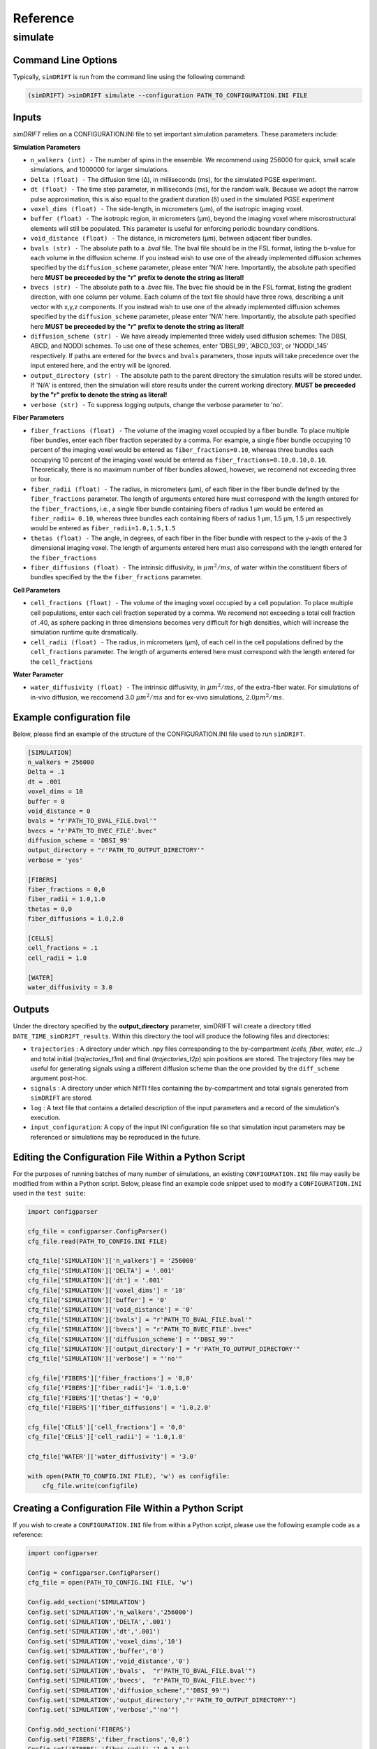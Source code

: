 Reference
=========

simulate
~~~~~~~~~~~

Command Line Options
--------------------
Typically, ``simDRIFT`` is run from the command line using the following command:

.. code-block :: bash

  (simDRIFT) >simDRIFT simulate --configuration PATH_TO_CONFIGURATION.INI FILE

Inputs
--------------------
`simDRIFT` relies on a CONFIGURATION.INI file to set important simulation parameters. These parameters include:

**Simulation Parameters**

- ``n_walkers (int) -`` The number of spins in the ensemble. We recommend using 256000 for quick, small scale simulations, and 1000000 for larger simulations. 
- ``Delta (float) -`` The diffusion time (Δ), in milliseconds (ms), for the simulated PGSE experiment. 
- ``dt (float) -`` The time step parameter, in milliseconds (ms), for the random walk. Because we adopt the narrow pulse approximation, this is also equal to the gradient duration (δ) used in the simulated PGSE experiment
- ``voxel_dims (float) -`` The side-length, in micrometers (μm), of the isotropic imaging voxel. 
- ``buffer (float) -`` The isotropic region, in micrometers (μm), beyond the imaging voxel where miscrostructural elements will still be populated. This parameter is useful for enforcing periodic boundary conditions.
- ``void_distance (float) -`` The distance, in micrometers (μm), between adjacent fiber bundles. 
- ``bvals (str) -`` The absolute path to a `.bval` file. The bval file should be in the FSL format, listing the b-value for each volume in the diffusion scheme. If you instead wish to use one of the already implemented diffusion schemes specified by the ``diffusion_scheme`` parameter, please enter 'N/A' here. Importantly, the absolute path specified here **MUST be preceeded by the "r" prefix to denote the string as literal!**
- ``bvecs (str) -`` The absolute path to a `.bvec` file. The bvec file should be in the FSL format, listing the gradient direction, with one column per volume. Each column of the text file should have three rows, describing a unit vector with x,y,z components. If you instead wish to use one of the already implemented diffusion schemes specified by the ``diffusion_scheme`` parameter, please enter 'N/A' here. Importantly, the absolute path specified here  **MUST be preceeded by the "r" prefix to denote the string as literal!**
- ``diffusion_scheme (str) -`` We have already implemented three widely used diffusion schemes: The DBSI, ABCD, and NODDI schemes. To use one of these schemes, enter 'DBSI_99', 'ABCD_103', or 'NODDI_145' respectively. If paths are entered for the ``bvecs`` and ``bvals`` parameters, those inputs will take precedence over the input entered here, and the entry will be ignored.
- ``output_directory (str) -`` The absolute path to the parent directory the simulation results will be stored under. If 'N/A' is entered, then the simulation will store results under the current working directory.  **MUST be preceeded by the "r" prefix to denote the string as literal!**
- ``verbose (str) -`` To suppress logging outputs, change the verbose parameter to 'no'. 

**Fiber Parameters**

- ``fiber_fractions (float) -`` The volume of the imaging voxel occupied by a fiber bundle. To place multiple fiber bundles, enter each fiber fraction seperated by a comma. For example, a single fiber bundle occupying 10 percent of the imaging voxel would be entered as ``fiber_fractions=0.10``, whereas three bundles each occupying 10 percent of the imaging voxel would be entered as ``fiber_fractions=0.10,0.10,0.10``. Theoretically, there is no maximum number of fiber bundles allowed, however, we recomend not exceeding three or four.
- ``fiber_radii (float) -`` The radius, in micrometers (μm), of each fiber in the fiber bundle defined by the ``fiber_fractions`` parameter. The length of arguments entered here must correspond with the length entered for the ``fiber_fractions``, i.e., a single fiber bundle containing fibers of radius 1 μm would be entered as ``fiber_radii= 0.10``, whereas three bundles each containing fibers of radius 1 μm, 1.5 μm, 1.5 μm respectively would be entered as ``fiber_radii=1.0,1.5,1.5`` 
- ``thetas (float) -`` The angle, in degrees, of each fiber in the fiber bundle with respect to the y-axis of the 3 dimensional imaging voxel. The length of arguments entered here must also correspond with the length entered for the ``fiber_fractions``
- ``fiber_diffusions (float) -`` The intrinsic diffusivity, in  :math:`μm^{2}/ms`, of water within the constituent fibers of bundles specified by the the ``fiber_fractions`` parameter. 

**Cell Parameters**

- ``cell_fractions (float) -`` The volume of the imaging voxel occupied by a cell population. To place multiple cell populations, enter each cell fraction seperated by a comma. We recomend not exceeding a total cell fraction of .40, as sphere packing in three dimensions becomes very difficult for high densities, which will increase the simulation runtime quite dramatically.
- ``cell_radii (float) -`` The radius, in micrometers (μm), of each cell in the cell populations defined by the ``cell_fractions`` parameter. The length of arguments entered here must correspond with the length entered for the ``cell_fractions``

**Water Parameter**

- ``water_diffusivity (float) -`` The intrinsic diffusivity, in  :math:`μm^{2}/ms`, of the extra-fiber water. For simulations of in-vivo diffusion, we reccomend 3.0 :math:`μm^{2}/ms` and for ex-vivo simulations, :math:`2.0 μm^{2}/ms`.

Example configuration file
--------------------
Below, please find an example of the structure of the CONFIGURATION.INI file used to run ``simDRIFT``.

.. code-block:: bash
    
    [SIMULATION]
    n_walkers = 256000
    Delta = .1
    dt = .001
    voxel_dims = 10
    buffer = 0
    void_distance = 0
    bvals = "r'PATH_TO_BVAL_FILE.bval'"
    bvecs = "r'PATH_TO_BVEC_FILE'.bvec"
    diffusion_scheme = 'DBSI_99'
    output_directory = "r'PATH_TO_OUTPUT_DIRECTORY'"
    verbose = 'yes'

    [FIBERS]
    fiber_fractions = 0,0
    fiber_radii = 1.0,1.0
    thetas = 0,0
    fiber_diffusions = 1.0,2.0
    
    [CELLS]
    cell_fractions = .1
    cell_radii = 1.0
    
    [WATER]
    water_diffusivity = 3.0


Outputs
--------------------
Under the directory specified by the **output_directory** parameter, simDRIFT will create a directory titled ``DATE_TIME_simDRIFT_results``. Within this directory the tool will produce the following files and directories:

* ``trajectories`` : A directory under which .npy files corresponding to the by-compartment *(cells, fiber, water, etc...)* and total initial (*trajectories_t1m*) and final (*trajectories_t2p*)
  spin positions are stored. The trajectory files may be useful for generating signals using a different diffusion scheme than the one provided 
  by the ``diff_scheme`` argument post-hoc. 

* ``signals`` : A directory under which NIfTI files containing the by-compartment and total signals generated from ``simDRIFT`` are stored. 

* ``log`` : A text file that contains a detailed description of the input parameters and a record of the simulation's execution.

* ``input_configuration``: A copy of the input INI configuration file so that simulation input parameters may be referenced or simulations may be reproduced in the future. 


Editing the Configuration File Within a Python Script
--------------------
For the purposes of running batches of many number of simulations, an existing ``CONFIGURATION.INI`` file may easily be modified from within a Python script. Below, please 
find an example code snippet used to modify a ``CONFIGURATION.INI`` used in the ``test suite``:

.. code-block:: Python

    import configparser

    cfg_file = configparser.ConfigParser()
    cfg_file.read(PATH_TO_CONFIG.INI FILE)

    cfg_file['SIMULATION']['n_walkers'] = '256000'
    cfg_file['SIMULATION']['DELTA'] = '.001'
    cfg_file['SIMULATION']['dt'] = '.001'
    cfg_file['SIMULATION']['voxel_dims'] = '10'
    cfg_file['SIMULATION']['buffer'] = '0'
    cfg_file['SIMULATION']['void_distance'] = '0'
    cfg_file['SIMULATION']['bvals'] = "r'PATH_TO_BVAL_FILE.bval'"
    cfg_file['SIMULATION']['bvecs'] = "r'PATH_TO_BVEC_FILE'.bvec"
    cfg_file['SIMULATION']['diffusion_scheme'] = "'DBSI_99'"
    cfg_file['SIMULATION']['output_directory'] = "r'PATH_TO_OUTPUT_DIRECTORY'"
    cfg_file['SIMULATION']['verbose'] = "'no'"

    cfg_file['FIBERS']['fiber_fractions'] = '0,0'
    cfg_file['FIBERS']['fiber_radii']= '1.0,1.0'
    cfg_file['FIBERS']['thetas'] = '0,0'
    cfg_file['FIBERS']['fiber_diffusions'] = '1.0,2.0'
        
    cfg_file['CELLS']['cell_fractions'] = '0,0'
    cfg_file['CELLS']['cell_radii'] = '1.0,1.0'

    cfg_file['WATER']['water_diffusivity'] = '3.0'

    with open(PATH_TO_CONFIG.INI FILE), 'w') as configfile:
        cfg_file.write(configfile)

Creating a Configuration File Within a Python Script
--------------------
If you wish to create a ``CONFIGURATION.INI`` file from within a Python script, please use the following example code as a reference:

.. code-block:: Python

    import configparser

    Config = configparser.ConfigParser()
    cfg_file = open(PATH_TO_CONFIG.INI FILE, 'w')

    Config.add_section('SIMULATION')
    Config.set('SIMULATION','n_walkers','256000')
    Config.set('SIMULATION','DELTA','.001')
    Config.set('SIMULATION','dt','.001')
    Config.set('SIMULATION','voxel_dims','10')
    Config.set('SIMULATION','buffer','0')
    Config.set('SIMULATION','void_distance','0')
    Config.set('SIMULATION','bvals',  "r'PATH_TO_BVAL_FILE.bval'")
    Config.set('SIMULATION','bvecs',  "r'PATH_TO_BVAL_FILE.bvec'")
    Config.set('SIMULATION','diffusion_scheme',"'DBSI_99'")
    Config.set('SIMULATION','output_directory',"r'PATH_TO_OUTPUT_DIRECTORY'")
    Config.set('SIMULATION','verbose',"'no'")

    Config.add_section('FIBERS')
    Config.set('FIBERS','fiber_fractions','0,0')
    Config.set('FIBERS','fiber_radii','1.0,1.0')
    Config.set('FIBERS','thetas','0,0')
    Config.set('FIBERS','fiber_diffusions','1.0,2.0')
    
    Config.add_section('CELLS')
    Config.set('CELLS','cell_fractions','0,0')
    Config.set('CELLS','cell_radii','1.0,1.0')

    Config.add_section('WATER')
    Config.set('WATER','water_diffusivity','3.0')

    Config.write(cfg_file)





